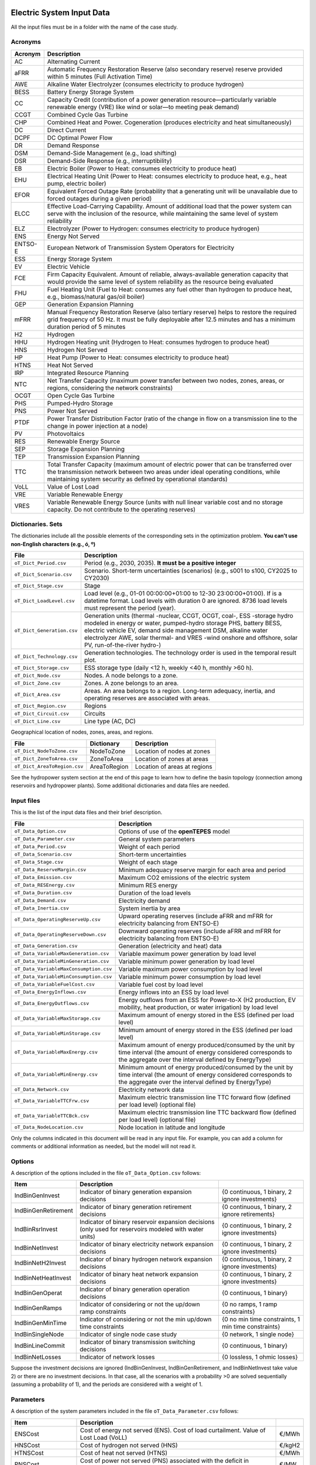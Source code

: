 ﻿.. openTEPES documentation master file, created by Andres Ramos

Electric System Input Data
==========================

All the input files must be in a folder with the name of the case study.

Acronyms
--------

==========  ================================================================================================================================================================================================================================================
Acronym     Description
==========  ================================================================================================================================================================================================================================================
AC          Alternating Current
aFRR        Automatic Frequency Restoration Reserve (also secondary reserve) reserve provided within 5 minutes (Full Activation Time)
AWE         Alkaline Water Electrolyzer (consumes electricity to produce hydrogen)
BESS        Battery Energy Storage System
CC          Capacity Credit (contribution of a power generation resource—particularly variable renewable energy (VRE) like wind or solar—to meeting peak demand)
CCGT        Combined Cycle Gas Turbine
CHP         Combined Heat and Power. Cogeneration (produces electricity and heat simultaneously)
DC          Direct Current
DCPF        DC Optimal Power Flow
DR          Demand Response
DSM         Demand-Side Management (e.g., load shifting)
DSR         Demand-Side Response (e.g., interruptibility)
EB          Electric Boiler (Power to Heat: consumes electricity to produce heat)
EHU         Electrical Heating Unit (Power to Heat: consumes electricity to produce heat, e.g., heat pump, electric boiler)
EFOR        Equivalent Forced Outage Rate (probability that a generating unit will be unavailable due to forced outages during a given period)
ELCC        Effective Load-Carrying Capability. Amount of additional load that the power system can serve with the inclusion of the resource, while maintaining the same level of system reliability
ELZ         Electrolyzer (Power to Hydrogen: consumes electricity to produce hydrogen)
ENS         Energy Not Served
ENTSO-E     European Network of Transmission System Operators for Electricity
ESS         Energy Storage System
EV          Electric Vehicle
FCE         Firm Capacity Equivalent. Amount of reliable, always-available generation capacity that would provide the same level of system reliability as the resource being evaluated
FHU         Fuel Heating Unit (Fuel to Heat: consumes any fuel other than hydrogen to produce heat, e.g., biomass/natural gas/oil boiler)
GEP         Generation Expansion Planning
mFRR        Manual Frequency Restoration Reserve (also tertiary reserve) helps to restore the required grid frequency of 50 Hz. It must be fully deployable after 12.5 minutes and has a minimum duration period of 5 minutes
H2          Hydrogen
HHU         Hydrogen Heating unit (Hydrogen to Heat: consumes hydrogen to produce heat)
HNS         Hydrogen Not Served
HP          Heat Pump (Power to Heat: consumes electricity to produce heat)
HTNS        Heat Not Served
IRP         Integrated Resource Planning
NTC         Net Transfer Capacity (maximum power transfer between two nodes, zones, areas, or regions, considering the network constraints)
OCGT        Open Cycle Gas Turbine
PHS         Pumped-Hydro Storage
PNS         Power Not Served
PTDF        Power Transfer Distribution Factor (ratio of the change in flow on a transmission line to the change in power injection at a node)
PV          Photovoltaics
RES         Renewable Energy Source
SEP         Storage Expansion Planning
TEP         Transmission Expansion Planning
TTC         Total Transfer Capacity (maximum amount of electric power that can be transferred over the transmission network between two areas under ideal operating conditions, while maintaining system security as defined by operational standards)
VoLL        Value of Lost Load
VRE         Variable Renewable Energy
VRES        Variable Renewable Energy Source (units with null linear variable cost and no storage capacity. Do not contribute to the operating reserves)
==========  ================================================================================================================================================================================================================================================

Dictionaries. Sets
------------------
The dictionaries include all the possible elements of the corresponding sets in the optimization problem. **You can't use non-English characters (e.g., ó, º)**

=============================  =========================================================================================================================================================================================================================================================================================================================
File                           Description
=============================  =========================================================================================================================================================================================================================================================================================================================
``oT_Dict_Period.csv``         Period (e.g., 2030, 2035). **It must be a positive integer**
``oT_Dict_Scenario.csv``       Scenario. Short-term uncertainties (scenarios) (e.g., s001 to s100, CY2025 to CY2030)
``oT_Dict_Stage.csv``          Stage
``oT_Dict_LoadLevel.csv``      Load level (e.g., 01-01 00:00:00+01:00 to 12-30 23:00:00+01:00). If is a datetime format. Load levels with duration 0 are ignored. 8736 load levels must represent the period (year).
``oT_Dict_Generation.csv``     Generation units (thermal -nuclear, CCGT, OCGT, coal-, ESS -storage hydro modeled in energy or water, pumped-hydro storage PHS, battery BESS, electric vehicle EV, demand side management DSM, alkaline water electrolyzer AWE, solar thermal- and VRES -wind onshore and offshore, solar PV, run-of-the-river hydro-)
``oT_Dict_Technology.csv``     Generation technologies. The technology order is used in the temporal result plot.
``oT_Dict_Storage.csv``        ESS storage type (daily <12 h, weekly <40 h, monthly >60 h).
``oT_Dict_Node.csv``           Nodes. A node belongs to a zone.
``oT_Dict_Zone.csv``           Zones. A zone belongs to an area.
``oT_Dict_Area.csv``           Areas. An area belongs to a region. Long-term adequacy, inertia, and operating reserves are associated with areas.
``oT_Dict_Region.csv``         Regions
``oT_Dict_Circuit.csv``        Circuits
``oT_Dict_Line.csv``           Line type (AC, DC)
=============================  =========================================================================================================================================================================================================================================================================================================================

Geographical location of nodes, zones, areas, and regions.

============================  ============  ============================
File                          Dictionary    Description
============================  ============  ============================
``oT_Dict_NodeToZone.csv``    NodeToZone    Location of nodes at zones
``oT_Dict_ZoneToArea.csv``    ZoneToArea    Location of zones at areas
``oT_Dict_AreaToRegion.csv``  AreaToRegion  Location of areas at regions
============================  ============  ============================

See the hydropower system section at the end of this page to learn how to define the basin topology (connection among reservoirs and hydropower plants). Some additional dictionaries and data files are needed.

Input files
-----------
This is the list of the input data files and their brief description.

=========================================  ==================================================================================================================================================================================
File                                       Description
=========================================  ==================================================================================================================================================================================
``oT_Data_Option.csv``                     Options of use of the **openTEPES** model
``oT_Data_Parameter.csv``                  General system parameters
``oT_Data_Period.csv``                     Weight of each period
``oT_Data_Scenario.csv``                   Short-term uncertainties
``oT_Data_Stage.csv``                      Weight of each stage
``oT_Data_ReserveMargin.csv``              Minimum adequacy reserve margin for each area and period
``oT_Data_Emission.csv``                   Maximum CO2 emissions of the electric system
``oT_Data_RESEnergy.csv``                  Minimum RES energy
``oT_Data_Duration.csv``                   Duration of the load levels
``oT_Data_Demand.csv``                     Electricity demand
``oT_Data_Inertia.csv``                    System inertia by area
``oT_Data_OperatingReserveUp.csv``         Upward   operating reserves (include aFRR and mFRR for electricity balancing from ENTSO-E)
``oT_Data_OperatingReserveDown.csv``       Downward operating reserves (include aFRR and mFRR for electricity balancing from ENTSO-E)
``oT_Data_Generation.csv``                 Generation (electricity and heat) data
``oT_Data_VariableMaxGeneration.csv``      Variable maximum power generation  by load level
``oT_Data_VariableMinGeneration.csv``      Variable minimum power generation  by load level
``oT_Data_VariableMaxConsumption.csv``     Variable maximum power consumption by load level
``oT_Data_VariableMinConsumption.csv``     Variable minimum power consumption by load level
``oT_Data_VariableFuelCost.csv``           Variable fuel cost by load level
``oT_Data_EnergyInflows.csv``              Energy inflows into an ESS by load level
``oT_Data_EnergyOutflows.csv``             Energy outflows from an ESS for Power-to-X (H2 production, EV mobility, heat production, or water irrigation) by load level
``oT_Data_VariableMaxStorage.csv``         Maximum amount of energy stored in the ESS (defined per load level)
``oT_Data_VariableMinStorage.csv``         Minimum amount of energy stored in the ESS (defined per load level)
``oT_Data_VariableMaxEnergy.csv``          Maximum amount of energy produced/consumed by the unit by time interval (the amount of energy considered corresponds to the aggregate over the interval defined by EnergyType)
``oT_Data_VariableMinEnergy.csv``          Minimum amount of energy produced/consumed by the unit by time interval (the amount of energy considered corresponds to the aggregate over the interval defined by EnergyType)
``oT_Data_Network.csv``                    Electricity network data
``oT_Data_VariableTTCFrw.csv``             Maximum electric transmission line TTC forward  flow (defined per load level) (optional file)
``oT_Data_VariableTTCBck.csv``             Maximum electric transmission line TTC backward flow (defined per load level) (optional file)
``oT_Data_NodeLocation.csv``               Node location in latitude and longitude
=========================================  ==================================================================================================================================================================================

Only the columns indicated in this document will be read in any input file. For example, you can add a column for comments or additional information as needed, but the model will not read it.

Options
----------
A description of the options included in the file ``oT_Data_Option.csv`` follows:

===================  ==================================================================   ====================================================
Item                 Description
===================  ==================================================================   ====================================================
IndBinGenInvest      Indicator of binary generation   expansion decisions                 {0 continuous, 1 binary, 2 ignore investments}
IndBinGenRetirement  Indicator of binary generation  retirement decisions                 {0 continuous, 1 binary, 2 ignore retirements}
IndBinRsrInvest      Indicator of binary reservoir    expansion decisions
                     (only used for reservoirs modeled with water units)                  {0 continuous, 1 binary, 2 ignore investments}
IndBinNetInvest      Indicator of binary electricity network expansion decisions          {0 continuous, 1 binary, 2 ignore investments}
IndBinNetH2Invest    Indicator of binary hydrogen network expansion decisions             {0 continuous, 1 binary, 2 ignore investments}
IndBinNetHeatInvest  Indicator of binary heat     network expansion decisions             {0 continuous, 1 binary, 2 ignore investments}
IndBinGenOperat      Indicator of binary generation   operation decisions                 {0 continuous, 1 binary}
IndBinGenRamps       Indicator of considering or not the up/down ramp constraints         {0 no ramps,   1 ramp constraints}
IndBinGenMinTime     Indicator of considering or not the min up/down time constraints     {0 no min time constraints, 1 min time constraints}
IndBinSingleNode     Indicator of single node case study                                  {0 network,    1 single node}
IndBinLineCommit     Indicator of binary transmission switching decisions                 {0 continuous, 1 binary}
IndBinNetLosses      Indicator of network losses                                          {0 lossless,   1 ohmic losses}
===================  ==================================================================   ====================================================

Suppose the investment decisions are ignored (IndBinGenInvest, IndBinGenRetirement, and IndBinNetInvest take value 2) or there are no investment decisions. In that case, all the scenarios with a probability >0 are solved sequentially (assuming a probability of 1), and the periods are considered with a weight of 1.

Parameters
----------
A description of the system parameters included in the file ``oT_Data_Parameter.csv`` follows:

====================  =============================================================================================================  =========
Item                  Description
====================  =============================================================================================================  =========
ENSCost               Cost of energy not served (ENS). Cost of load curtailment. Value of Lost Load (VoLL)                           €/MWh
HNSCost               Cost of hydrogen not served (HNS)                                                                              €/kgH2
HTNSCost              Cost of heat not served (HTNS)                                                                                 €/MWh
PNSCost               Cost of power not served (PNS) associated with the deficit in operating reserve by load level                  €/MW
CO2Cost               Cost of CO2 emissions                                                                                          €/tCO2
UpReserveActivation   Upward   reserve activation (proportion of upward   operating reserve deployed to produce energy, e.g., 0.3)   p.u.
DwReserveActivation   Downward reserve activation (proportion of downward operating reserve deployed to produce energy, e.g., 0.25)  p.u.
MinRatioDwUp          Minimum ratio downward to upward operating reserves                                                            p.u.
MaxRatioDwUp          Maximum ratio downward to upward operating reserves                                                            p.u.
Sbase                 Base power used in the DCPF                                                                                    MW
ReferenceNode         Reference node used in the DCPF
TimeStep              Duration of the time step for the load levels (hourly, bi-hourly, tri-hourly, etc.)                             h
EconomicBaseYear      Base year for economic parameters affected by the discount rate                                                year
AnnualDiscountRate    Annual discount rate                                                                                           p.u.
====================  =============================================================================================================  =========

A time step greater than one hour is a convenient way to reduce the load levels of the time scope. The moving average of the demand, upward/downward operating reserves, variable generation/consumption/storage, and ESS energy inflows/outflows
over the time step load levels is assigned to active load levels (e.g., the mean value of the three hours is associated with the third hour in a trihourly time step).

Period
------

A description of the data included in the file ``oT_Data_Period.csv`` follows:

==============  ============  =====================
Identifier      Header        Description
==============  ============  =====================
Period          Weight        Weight of each period
==============  ============  =====================

This weight allows the definition of equivalent (representative) years (e.g., year 2030 with a weight of 5 would represent years 2030-2034). Periods are not mathematically connected between them with operation constraints, i.e., no constraints link the operation
at different periods. However, they are linked by the investment decisions, i.e., investments made in a year remain installed for the rest of the years.

Scenario
--------

A description of the data included in the file ``oT_Data_Scenario.csv`` follows:

==============  ==============  ============  ===========================================  ====
Identifiers                     Header        Description
==============================  ============  ===========================================  ====
Period          Scenario        Probability   Probability of each scenario in each period  p.u.
==============  ==============  ============  ===========================================  ====

For example, the scenarios can be used for obtaining the IRP (GEP+SEP+TEP) considering hydro energy/water inflows uncertainty represented using three scenarios (wet, dry, and average), or two VRES scenarios (windy/cloudy and calm/sunny).
The sum of the probabilities of all the period scenarios must be 1.

Stage
-----

A description of the data included in the file ``oT_Data_Stage.csv`` follows:

==============  ============  =====================
Identifier      Header        Description
==============  ============  =====================
Scenario        Weight        Weight of each stage
==============  ============  =====================

This weight defines equivalent (representative) periods (e.g., one representative week weighing 52 or four representative weeks, each weighing 13).
Stages are not mathematically connected, i.e., no constraints link the operation at different consecutive stages. Therefore, the storage type can't exceed the duration of the stage (i.e., if the stage lasts for 168 hours, the storage type can only be hourly or daily).
If there are no investment decisions or the investment decisions are ignored, all the periods, scenarios, and stages are solved independently.

Adequacy reserve margin
-----------------------

The adequacy reserve margin is the ratio between the available capacity and the maximum demand.
According to ENTSO-E, adequacy is defined as the ability of the electric system to supply the aggregate electrical demand and energy requirements of the customers at all times,
taking into account scheduled and reasonably expected unscheduled outages of system elements.
To determine the available capacity, the model uses the availability of the generating units times their maximum power. The availability can be computed as the ratio between the firm and installed capacity. Firm capacity
can be determined as the Firm Capacity Equivalent (FCE) or the Effective Load-Carrying Capability (ELCC).
A description of the data included in the file ``oT_Data_ReserveMargin.csv`` follows:

==============  ==============  =============  ==========================================================  ====
Identifiers                     Header         Description
==============================  =============  ==========================================================  ====
Period          Area            ReserveMargin  Minimum adequacy reserve margin for each period and area    p.u.
==============  ==============  =============  ==========================================================  ====

This parameter is only used for system generation expansion, not for system operation. If no value is introduced for an area, the reserve margin is considered 0.

Maximum CO2 emissions
---------------------

A description of the data included in the file ``oT_Data_Emission.csv`` follows:

==============  ==============  =============  ======================================================================  =====
Identifiers                     Header         Description
==============================  =============  ======================================================================  =====
Period          Area            CO2Emission    Maximum CO2 emissions of the electric system for each period and area   MtCO2
==============  ==============  =============  ======================================================================  =====

If no value is introduced for an area, the CO2 emission limit is considered infinite.

Minimum RES energy
------------------

It is like a Renewable Portfolio Standard (RPS).
A description of the data included in the file ``oT_Data_RESEnergy.csv`` follows:

==============  ==============  =============  ===========================================================  =====
Identifiers                     Header         Description
==============================  =============  ===========================================================  =====
Period          Area            RESEnergy      Minimum RES energy for each period and area                  GWh
==============  ==============  =============  ===========================================================  =====

If no value is introduced for an area, the RES energy limit is considered 0.

Duration
--------

A description of the data included in the file ``oT_Data_Duration.csv`` follows:

==========  ==============  ========== ==========  ===================================================================  ========
Identifiers                            Header      Description
====================================== ==========  ===================================================================  ========
Period      Scenario        LoadLevel  Duration    Duration of the load level. Load levels with duration 0 are ignored  h
                                       Stage       Assignment of the load level to a stage
==========  ==============  ========== ==========  ===================================================================  ========

It is a simple way to use isolated snapshots, representative days, or just the first three months instead of all the hours of a year to simplify the optimization problem. All the load levels must have the same duration.
The duration is not intended to change for several load levels of a stage. Usually, duration is 1 hour or 0 if you do not want to use the load levels after some hours of the year. The parameter time step must be used to collapse consecutive load levels into one for the optimization problem.

The stage duration, as the sum of the duration of all the load levels, must be larger than or equal to the shortest duration of any storage type, any outflow type, or any energy type (all given in the generation data), and a multiple of it.
Consecutive stages are not connected, i.e., no constraints link the operation at different stages. Consequently, the storage type can't exceed the duration of the stage (i.e., if the stage lasts for 168 hours, the storage type can only be hourly or daily).
Consequently, the objective function with several stages must be a bit higher than in the case of a single stage.

The initial storage of the ESSs is also fixed at the beginning and end of each stage. For example, the initial storage level is set for the hour 8736 in case of a single stage or for the hours 4368 and 4369
(end of the first stage and beginning of the second stage) in case of two stages, each with 4368 hours.

Electricity demand
------------------

A description of the data included in the file ``oT_Data_Demand.csv`` follows:

==========  ==============  ==========  ======  ============================================  ==
Identifiers                             Header  Description
======================================  ======  ============================================  ==
Period      Scenario        LoadLevel   Node    Power demand of the node for each load level  MW
==========  ==============  ==========  ======  ============================================  ==

The electricity demand can be negative for the (transmission) nodes with (renewable) generation at lower voltage levels. This negative demand is equivalent to generating that power amount in this node.
Internally, if positive demand (or above if negative demand) 1e-5 times the maximum system demand of each area, all the values below will be converted into 0 by the model.

System inertia
--------------

A description of the data included in the files ``oT_Data_Inertia.csv`` follows:

==========  ==============  ==========  ======  ================================================  ==
Identifiers                             Header  Description
======================================  ======  ================================================  ==
Period      Scenario        LoadLevel   Area    System inertia of the area for each load level    s
==========  ==============  ==========  ======  ================================================  ==

Given that the system inertia depends on the area, assigning an area as a country can be sensible. The system inertia can impose a minimum synchronous power and, consequently, force the commitment of at least some rotating units.
Each generating unit can contribute to the system inertia. The system inertia is the sum of the inertia of all the committed units in the area.

Internally, all the values below 1e-5 times the maximum system electricity demand of each area will be converted to 0 by the model.

Upward and downward operating reserves
--------------------------------------

A description of the data included in the files ``oT_Data_OperatingReserveUp.csv`` and ``oT_Data_OperatingReserveDown.csv`` follows:

==========  ==============  ==========  ======  ===================================================================  ==
Identifiers                                     Header  Description
======================================  ======  ===================================================================  ==
Period      Scenario        LoadLevel   Area    Upward/downward operating reserves of the area for each load level   MW
==========  ==============  ==========  ======  ===================================================================  ==

Given that the operating reserves depend on the area, assigning an area to a country can be sensible.
These operating reserves must include Automatic Frequency Restoration Reserves (aFRR) and Manual Frequency Restoration Reserves (mFRR) for electricity balancing from ENTSO-E.

Internally, all the values below 1e-5 times the maximum system demand of each area will be converted into 0 by the model.

Generation
----------
A description of the data included for each (electricity and heat) generating unit in the file ``oT_Data_Generation.csv`` follows:

==========================  ============================================================================================================================================================================================  ===================================
Header                      Description
==========================  ============================================================================================================================================================================================  ===================================
Node                        Name of the node where the generator is located. If left empty, the generator is ignored
Technology                  Technology of the generator (nuclear, coal, CCGT, OCGT, ESS, solar, wind, biomass, etc.)
MutuallyExclusive           List of mutually exclusive sets to which the generator belongs. Only one generator per set can be committed simultaneously. It is computationally demanding.
BinaryCommitment            Binary unit commitment decision                                                                                                                                                               Yes/No
NoOperatingReserve          No contribution to operating reserve. Yes, if the unit doesn't contribute to the operating reserve                                                                                            Yes/No
OutflowsIncompatibility     Outflows are incompatible with the charging process (e.g., electric vehicle). This is not the case of an electrolyzer                                                                         Yes/No
StorageType                 Represents the time period (hour, day, week, month, year) over which the requirement that aggregate electricity production must equal aggregate consumption is enforced                       Hourly/Daily/Weekly/Monthly/Yearly
OutflowsType                Represents the time period (hour, day, week, month, year) over which the specified amount of energy must be consumed/withdrawn from the storage unit                                          Hourly/Daily/Weekly/Monthly/Yearly
EnergyType                  Represents the time period (hour, day, week, month, year) over which the specified max/min amount of energy is to be produced by the unit                                                     Hourly/Daily/Weekly/Monthly/Yearly
MustRun                     Must-run unit                                                                                                                                                                                 Yes/No
InitialPeriod               Initial period (year) when the unit is installed or can be installed, if it is a candidate                                                                                                    Year
FinalPeriod                 Final   period (year) when the unit is installed or can be installed, if it is a candidate                                                                                                    Year
MaximumPower                Maximum power output of electricity (generation/discharge for ESS units)                                                                                                                      MW
MinimumPower                Minimum power output of electricity (i.e., minimum stable load in the case of a thermal power plant)                                                                                          MW
MaximumPowerHeat            Maximum heat output (heat produced by a CHP, at its maximum electric power, or by a fuel heater, which do not produce electric power)                                                         MW
MinimumPowerHeat            Minimum heat output (heat produced by a CHP, at its minimum electric power, or by a fuel heater, which do not produce electric power)                                                         MW
MaximumReactivePower        Maximum reactive power output (discharge for ESS units) (not used in this version)                                                                                                            MW
MinimumReactivePower        Minimum reactive power output (not used in this version)                                                                                                                                      MW
MaximumCharge               Maximum consumption/charge level when the ESS unit is storing energy                                                                                                                          MW
MinimumCharge               Minimum consumption/charge level when the ESS unit is storing energy                                                                                                                          MW
InitialStorage              Initial amount of energy stored at the first instant of the time scope                                                                                                                        GWh
MaximumStorage              Maximum amount of energy that can be stored by the ESS unit                                                                                                                                   GWh
MinimumStorage              Minimum amount of energy that can be stored by the ESS unit                                                                                                                                   GWh
Efficiency                  Round-trip efficiency of the pump/turbine cycle of a pumped-hydro storage power plant or charge/discharge of a battery                                                                        p.u.
ProductionFunctionHydro     Production function from water inflows (denominator) to electricity (numerator) (only used for hydropower plants modeled with water units and basin topology)                                 kWh/m\ :sup:`3`
ProductionFunctionH2        Production function from electricity (numerator) to hydrogen (denominator) (only used for electrolyzers)                                                                                      kWh/kgH2
ProductionFunctionHeat      Production function from electricity (numerator) to heat (denominator) (only used for heat pumps or electric boilers)                                                                         kWh/kWh
ProductionFunctionH2ToHeat  Production function from hydrogen (numerator) to heat (denominator) (only used for hydrogen heater, which produces heat by burning hydrogen)                                                  kgH2/kWh
Availability                Unit availability for area adequacy reserve margin (also called de-rating factor or capacity credit (CC) or Firm Capacity Equivalent (FCE) or the Effective Load-Carrying Capability (ELCC))  p.u.
Inertia                     Unit inertia constant                                                                                                                                                                         s
EFOR                        Equivalent Forced Outage Rate                                                                                                                                                                 p.u.
RampUp                      Maximum rate of increasing its output for generating units, or maximum rate of increasing its discharge rate or decreasing its charge rate for ESS units                                      MW/h
RampDown                    Maximum rate of decreasing its output for generating units, or maximum rate of increasing its charge rate or decreasing its discharge rate for ESS units                                      MW/h
UpTime                      Minimum uptime                                                                                                                                                                                h
DownTime                    Minimum downtime                                                                                                                                                                              h
StableTime                  Minimum stable time (intended for nuclear units to be at their minimum load, if lower than the rated capacity, during this time).
                            Power variations (ramp up/ramp down) below 5% are not considered for activating the minimum stable time                                                                                       h
ShiftTime                   Maximum shift time                                                                                                                                                                            h
FuelCost                    Fuel cost                                                                                                                                                                                     €/Gcal
LinearTerm                  Linear   term (slope)     of the heat rate straight line                                                                                                                                      Gcal/MWh
ConstantTerm                Constant term (intercept) of the heat rate straight line                                                                                                                                      Gcal/h
OMVariableCost              Variable O&M cost                                                                                                                                                                             €/MWh
OperReserveCost             Operating reserve cost                                                                                                                                                                        €/MW
StartUpCost                 Startup  cost                                                                                                                                                                                 M€
ShutDownCost                Shutdown cost                                                                                                                                                                                 M€
CO2EmissionRate             CO2 emission rate. It can be negative for units absorbing CO2 emissions as biomass                                                                                                            tCO2/MWh
FixedInvestmentCost         Overnight investment (capital -CAPEX- and fixed O&M -FOM-) cost                                                                                                                               M€
FixedRetirementCost         Overnight retirement (capital -CAPEX- and fixed O&M -FOM-) cost                                                                                                                               M€
FixedChargeRate             Fixed-charge rate to annualize the overnight investment cost. Proportion of annual payment to return the overnight investment cost                                                            p.u.
StorageInvestment           Storage capacity and energy inflows linked to the investment decision                                                                                                                         Yes/No
BinaryInvestment            Binary unit investment decision                                                                                                                                                               Yes/No
InvestmentLo                Lower bound of investment decision                                                                                                                                                            p.u.
InvestmentUp                Upper bound of investment decision                                                                                                                                                            p.u.
BinaryRetirement            Binary unit retirement decision                                                                                                                                                               Yes/No
RetirementLo                Lower bound of retirement decision                                                                                                                                                            p.u.
RetirementUp                Upper bound of retirement decision                                                                                                                                                            p.u.
==========================  ============================================================================================================================================================================================  ===================================

The main characteristics that define each type of generator are the following:

======================================  ===================================================================================================================================  ==========
Generator type                          Description                                                                                                                          Set name
======================================  ===================================================================================================================================  ==========
Generator                               It has MaximumPower or MaximumCharge or MaximumPowerHeat >0                                                                          *g*
Thermal                                 Fuel-based variable cost (fuel cost x linear term + CO2 emission cost) >0                                                            *t*
VRE                                     Fuel-based variable cost (fuel cost x linear term + CO2 emission cost) =0  and MaximumStorage =0.  It may have OMVariableCost >0     *re*
Non-renewable                           All the generators except the RESS                                                                                                   *nr*
ESS                                     It has MaximumCharge or MaximumStorage >0  or ProductionFunctionH2 or ProductionFunctionHeat >0  and ProductionFunctionHydro =0      *es*
Hydro power plant (energy)              ESS with ProductionFunctionHydro =0                                                                                                  *es*
Pumped-hydro storage (energy)           ESS with MaximumCharge >0                                                                                                            *es*
Battery (BESS), load shifting (DSM)     ESS with MaximumCharge >0  (usually, StorageType daily)                                                                              *es*
Electric vehicle (EV)                   ESS with electric energy outflows                                                                                                    *es*
Electrolyzer (ELZ)                      ESS with electric energy outflows and ProductionFunctionH2 >0  and ProductionFunctionHeat =0  and ProductionFunctionHydro =0         *el*
Heat pump or electric boiler            ESS with ProductionFunctionHeat >0  and ProductionFunctionH2 =0  and ProductionFunctionHydro =0                                      *hp*
CHP or fuel heating unit                It has RatedMaxPowerElec >0  and RatedMaxPowerHeat >0  and ProductionFunctionHeat =0                                                 *ch*
Fuel heating unit, fuel boiler          It has RatedMaxPowerElec =0  and RatedMaxPowerHeat >0  and ProductionFunctionHeat =0                                                 *bo*
Hydrogen heating unit                   Fuel heating unit with ProductionFunctionH2ToHeat >0                                                                                 *hh*
Hydro power plant (water)               It has ProductionFunctionHydro >0                                                                                                    *h*
======================================  ===================================================================================================================================  ==========

The model always considers a month of 672 hours, i.e., 4 weeks, not calendar months. The model assumes a year of 8736 hours, i.e., 52 weeks, not calendar years.

Daily *storage type* means the ESS inventory is assessed at every step. Daily storage type is assessed at the end of every hour, weekly storage type is evaluated at the end of every day, monthly storage type is assessed at the end of every week, and yearly storage type is evaluated at the end of every month.
*Outflows type* represents when the energy extracted from the storage must be satisfied (for daily outflows type at the end of every day, i.e., the sum of the energy consumed must be equal to the sum of outflows daily).
*Energy type* represents when the minimum or maximum energy to be produced by a unit must be satisfied (for daily energy type at the end of every day, i.e., the sum of the energy generated by the unit must be lower/greater than the sum of max/min energy for every day).
The *storage cycle* is the minimum between the inventory assessment period (defined by the storage type), the outflows period (defined by the outflows type), and the energy period (determined by the energy type) (only if outflows or energy power values have been introduced).
It can be one time step, day, week, or month, but it can't exceed the stage duration. For example, if the stage lasts 168 hours, the storage cycle can only be hourly or daily.

The initial storage of the ESSs is also fixed at the beginning and end of each stage, only if the initial inventory lies between the storage limits. For example, the initial storage level is set for the hour 8736 in case of a single stage or for the hours 4368 and 4369
(end of the first stage and beginning of the second stage) in case of two stages, each with 4368 hours.

A generator with operation cost (sum of the fuel and emission cost, excluding O&M cost) >0 is considered a non-renewable unit. If the unit has no operation cost and its maximum storage =0,
It is considered a renewable unit. If its maximum storage is >0, with or without operation cost, it is regarded as an ESS.

A very small variable O&M cost (not below 0.01 €/MWh, otherwise it will be converted to 0 by the model) for the ESS can be used to avoid pumping with avoided curtailment (at no cost) and afterwards discharged as spillage.

The startup cost of a generating unit refers to the expenses incurred when bringing a power generation unit online, from an idle state to a point where it can produce electricity.

Must-run non-renewable units are always committed, i.e., their commitment decision equals 1. All must-run units are forced to produce at least their minimum output.

EFOR is used to reduce the maximum and minimum power of the unit. For hydropower plants, it can be used to reduce their maximum power by the water head effect. It does not reduce the maximum charge.

Those generators or ESS with fixed cost >0  are considered candidates and can be installed.

Maximum, minimum, and initial storage values are considered proportional to the invested capacity for the candidate ESS units if StorageInvestment is activated.

A generator can belong to several mutually exclusive sets; their names must be separated by "\|" when inputted. So if Generator1 belongs to Set1 and Set2, the data entry should be "Set1\|Set2". If any of the generators in a group are installation candidates, it is assumed that exclusivity is yearly, so only one can be committed during the whole period. When all mutually exclusive generators in a set are installed and functioning, it is assumed that the exclusivity is hourly, and which generator is committed can change every LoadLevel.

A generator can be restricted to only be able to provide reserves while generating or while consuming. The NoOperatingReserve entry accepts two inputs separated by a "|". The first value corresponds to operating reserves while generating, and the second is operating reserves while consuming power. If only one value is entered, both values are considered the same. If no value is entered, both values are considered "No".

If the lower and upper bounds of investment/retirement decisions are very close (with a difference <1e-3) to 0 or 1, they are converted into 0 and 1.

Variable maximum and minimum generation
---------------------------------------

A description of the data included in the files ``oT_Data_VariableMaxGeneration.csv`` and ``oT_Data_VariableMinGeneration.csv`` follows:

==========  ==============  ==========  =========  ============================================================  ==
Identifiers                             Header     Description
======================================  =========  ============================================================  ==
Period      Scenario        LoadLevel   Generator  Maximum (minimum) power generation of the unit by load level  MW
==========  ==============  ==========  =========  ============================================================  ==

Not all the generators must be defined as columns of these files, only those with values different from 0.

This information can be used to consider scheduled outages or weather-dependent operating capacity.

To force a generator to produce 0, a small value (e.g., 0.1 MW) strictly >0, but not 0 (in which case the value will be ignored), must be introduced. This is needed to limit the solar production at night, for example.
It can also be used for upper-bounding and/or lower-bounding the output of any generator (e.g., run-of-the-river hydro, wind).
If the user introduces a minimum generation value greater than the maximum, the model will adjust the minimum generation value to match the maximum.

Internally, all the values below 1e-5 times the maximum system demand of each area will be converted into 0 by the model.

Variable maximum and minimum consumption
----------------------------------------

A description of the data included in the files ``oT_Data_VariableMaxConsumption.csv`` and ``oT_Data_VariableMinConsumption.csv`` follows:

==========  ==============  ==========  =========  =============================================================  ==
Identifiers                             Header     Description
======================================  =========  =============================================================  ==
Period      Scenario        LoadLevel   Generator  Maximum (minimum) power consumption of the unit by load level  MW
==========  ==============  ==========  =========  =============================================================  ==

Not all the generators must be defined as columns of these files, only those with values different from 0.

To force an ESS to consume 0 a value (e.g., 0.1 MW) strictly >0, but not 0 (in which case the value will be ignored), must be introduced.
It can also be used for upper-bounding and/or lower-bounding the consumption of any ESS (e.g., pumped-hydro storage, battery).
If the user introduces a maximum consumption value lower than the minimum consumption value, the model will adjust the minimum consumption value to match the maximum.

Internally, all the values below 1e-5 times the maximum system demand of each area will be converted into 0 by the model.

Variable fuel cost
------------------

A description of the data included in the file ``oT_Data_VariableFuelCost.csv`` follows:

==========  ==============  ==========  =========  =============================  ======
Identifiers                             Header     Description
======================================  =========  =============================  ======
Period      Scenario        LoadLevel   Generator  Variable fuel cost             €/Gcal
==========  ==============  ==========  =========  =============================  ======

Not all the generators must be defined as columns of these files, only those with values different from 0.

Internally, all the values below 1e-4 will be converted into 0 by the model.

Fuel cost affects the linear and constant terms of the heat rate, expressed in Gcal/MWh and Gcal/h, respectively.

Variable emission cost
----------------------

A description of the data included in the file ``oT_Data_VariableEmissionCost.csv`` follows:

==========  ==============  ==========  =========  =============================  ======
Identifiers                             Header     Description
======================================  =========  =============================  ======
Period      Scenario        LoadLevel   Generator  Variable emission cost         €/tCO2
==========  ==============  ==========  =========  =============================  ======

Not all the generators must be defined as columns of these files, only those with values different from 0.

Internally, all the values below 1e-4 will be converted into 0 by the model.

Energy inflows
--------------

A description of the data included in the file ``oT_Data_EnergyInflows.csv`` follows:

==========  ==============  ==========  =========  =============================  =====
Identifiers                             Header     Description
======================================  =========  =============================  =====
Period      Scenario        LoadLevel   Generator  Energy inflows by load level   MWh/h
==========  ==============  ==========  =========  =============================  =====

Not all the generators must be defined as columns of these files, only those with values different from 0.

If you have daily energy inflow data, just input the daily amount during the first hour of every day to see if the ESS has daily or weekly storage capacity.

Internally, all the values below 1e-5 times the maximum system demand of each area will be converted into 0 by the model.

Energy inflows are considered proportional to the invested capacity for the candidate ESS units if StorageInvestment is activated.

Energy outflows
---------------

A description of the data included in the file ``oT_Data_EnergyOutflows.csv`` follows:

==========  ==============  ==========  =========  =============================  =====
Identifiers                             Header     Description
======================================  =========  =============================  =====
Period      Scenario        LoadLevel   Generator  Energy outflows by load level  MWh/h
==========  ==============  ==========  =========  =============================  =====

Not all the generators must be defined as columns of these files, only those with values different from 0.

These energy outflows can represent the electric energy extracted from an ESS to produce H2 from electrolyzers, move EVs, produce heat, or as hydro outflows for irrigation.
Using these outflows is incompatible with the charge of the ESS within the same time step (as the discharge of a battery is incompatible with the charge in the same hour).

If you have hourly/daily/weekly/monthly/yearly outflow data, you can just input the hourly/daily/weekly/monthly/yearly amount at the first hour of every day/week/month/year.

Internally, all the values below 1e-5 times the maximum system demand of each area will be converted into 0 by the model.

Variable maximum and minimum storage
------------------------------------

A description of the data included in the files ``oT_Data_VariableMaxStorage.csv`` and ``oT_Data_VariableMinStorage.csv`` follows:

==========  ==============  ==========  =========  ====================================================  ===
Identifiers                             Header     Description
======================================  =========  ====================================================  ===
Period      Scenario        LoadLevel   Generator  Maximum (minimum) storage of the ESS by load level    GWh
==========  ==============  ==========  =========  ====================================================  ===

Not all the generators must be defined as columns of these files, only those with values different from 0.

It can also be used for upper-bounding and/or lower-bounding the storage of any generator (e.g., storage hydro).
If the user introduces a maximum storage value lower than the minimum, the model will adjust the minimum storage value to match the maximum.

For example, these data can define the operating guide (rule) curves for the ESS.

Variable maximum and minimum energy
-----------------------------------

A description of the data included in the files ``oT_Data_VariableMaxEnergy.csv`` and ``oT_Data_VariableMinEnergy.csv`` follows:

==========  ==============  ==========  =========  ====================================================  ===
Identifiers                             Header     Description
======================================  =========  ====================================================  ===
Period      Scenario        LoadLevel   Generator  Maximum (minimum) power of the unit by load level     MW
==========  ==============  ==========  =========  ====================================================  ===

Not all the generators must be defined as columns of these files, only those with values different from 0.

It can also be used for upper-bounding and/or lower-bounding the energy of any generator (e.g., storage hydro).
If the user introduces a maximum power value lower than the minimum, the model will adjust the minimum power value to match the maximum.

For example, these data can be used to define the minimum and/or maximum energy to be produced hourly, daily, weekly, monthly, or yearly (depending on the energy type).

Electricity transmission network
--------------------------------

**At least one electric transmission line connecting two nodes must be defined.**

A description of the circuit (initial node, final node, circuit) data included in the file ``oT_Data_Network.csv`` follows:

===================  ===============================================================================================================  ======
Header               Description
===================  ===============================================================================================================  ======
LineType             Line type {AC, DC, Transformer, Converter}
Switching            The transmission line can switch on/off                                                                          Yes/No
InitialPeriod        Initial period (year) when the unit is installed or can be installed, if candidate                               Year
FinalPeriod          Final   period (year) when the unit is installed or can be installed, if candidate                               Year
Voltage              Line voltage (e.g., 400, 220 kV, 220/400 kV if transformer). Used only for plotting purposes                     kV
Length               Line length (only used for reporting purposes). If not defined, computed as 1.1 times the geographical distance  km
LossFactor           Transmission losses equal to the line power flow times this factor                                               p.u.
Resistance           Resistance (not used in this version)                                                                            p.u.
Reactance            Reactance. Lines must have a reactance different from 0 to be considered                                         p.u.
Susceptance          Susceptance (not used in this version)                                                                           p.u.
AngMax               Maximum angle difference (not used in this version)                                                              º
AngMin               Minimum angle difference (not used in this version)                                                              º
Tap                  Tap changer (not used in this version)                                                                           p.u.
Converter            Converter station (not used in this version)                                                                     Yes/No
TTC                  Total transfer capacity (maximum permissible thermal load) in forward  direction. Static line rating             MW
TTCBck               Total transfer capacity (maximum permissible thermal load) in backward direction. Static line rating             MW
SecurityFactor       Security factor to consider approximately N-1 contingencies. NTC = TTC x SecurityFactor                          p.u.
FixedInvestmentCost  Overnight investment (capital -CAPEX- and fixed O&M -FOM-) cost                                                  M€
FixedChargeRate      Fixed-charge rate to annualize the overnight investment cost                                                     p.u.
BinaryInvestment     Binary line/circuit investment decision                                                                          Yes/No
InvestmentLo         Lower bound of investment decision                                                                               p.u.
InvestmentUp         Upper bound of investment decision                                                                               p.u.
SwOnTime             Minimum switch-on time                                                                                           h
SwOffTime            Minimum switch-off time                                                                                          h
===================  ===============================================================================================================  ======

The initial and final nodes are where the transmission line starts and ends, respectively. They must be different.

Depending on the voltage, lines are plotted with different colors (orange < 200 kV, 200 < green < 350 kV, 350 < red < 500 kV, 500 < orange < 700 kV, blue > 700 kV).

If there is no data for TTCBck, i.e., TTCBck is left empty or is equal to 0, the TTC substitutes it in the code. Internally, all the TTC and TTCBck values below 1e-5 times the maximum system demand of each area will be converted into 0 by the model.

Reactance can take a negative value due to the approximation of three-winding transformers. No Kirchhoff's second law disjunctive constraint is formulated for a circuit with negative reactance.

Those lines with fixed cost >0 are considered candidates and can be installed.

If the lower and upper bounds of investment decisions are very close (with a difference <1e-3) to 0 or 1, they are converted into 0 and 1.

Variable electric transmission line TTC forward and backward (optional files)
------------------------------------------------------------------------------

A description of the data included in the files ``oT_Data_VariableTTCFrw.csv`` and ``oT_Data_VariableTTCBck.csv`` follows:

==========  ==============  ==========  ============ ========== =======  ===============================================================================  ==
Identifiers                             Header                           Description
======================================  ===============================  ===============================================================================  ==
Period      Scenario        LoadLevel   Initial node Final node Circuit  Maximum TTC forward (backward) of an electric transmission line by load level    MW
==========  ==============  ==========  ============ ========== =======  ===============================================================================  ==

Not all the electric transmission lines must be defined as columns of these files, only those with values different from 0.

This information can be used to consider the transmission line's weather-dependent maximum capacity.

To force the flow of a transmission line to be 0, a small value (e.g., 0.1 MW) strictly >0, but not 0 (in which case the value will be ignored), must be introduced.
Suppose the user introduces a minimum transmission line capacity value that is greater than the maximum transmission line capacity value. In that case, the model will adjust the minimum transmission line capacity value to match the maximum.

If you want to force the flow of a transmission line to be equal to a value, introduce the same value (with opposite sign) in both files (e.g., 125 MW in ``oT_Data_VariableTTCFrw.csv`` and -125 MW in ``oT_Data_VariableTTCBck.csv``) or vice versa.

Internally, all the values below 1e-5 times the maximum system demand of each area will be converted into 0 by the model.

If the variables TTCFrw and TTBck are both very small (e.g., 0.000001) for any time step, they are set to 0, and the line flow is forced to be 0, i.e., the line is disconnected.

Node location
-------------

At least two different nodes must be defined.

A description of the data included in the file ``oT_Data_NodeLocation.csv`` follows:

==============  ============  ================  ==
Identifier      Header        Description
==============  ============  ================  ==
Node            Latitude      Node latitude     º
Node            Longitude     Node longitude    º
==============  ============  ================  ==

Hydropower System Input Data
============================

These input files are introduced explicitly to allow a representation of the hydropower system based on volume and water inflow data, considering the water stream topology (hydro cascade basins). If they are unavailable, the model runs with an energy-based representation of the hydropower system.

Dictionaries. Sets
------------------
The dictionaries include all the possible elements of the corresponding sets in the optimization problem. **You can't use non-English characters (e.g., ó, º)**

=============================  ===============
File                           Description
=============================  ===============
``oT_Dict_Reservoir.csv``      Reservoirs
=============================  ===============

The information contained in these input files determines the topology of the hydro basins and how water flows along the different
hydropower and pumped-hydro power plants and reservoirs. These relations follow the water downstream direction.

=======================================  ======================  =============================================================================================
File                                     Dictionary              Description
=======================================  ======================  =============================================================================================
``oT_Dict_ReservoirToHydro.csv``         ReservoirToHydro        Reservoir upstream of hydropower plant (i.e., hydro takes the water from the reservoir)
``oT_Dict_HydroToReservoir.csv``         HydroToReservoir        Hydropower plant upstream of reservoir (i.e., hydro releases the water to the reservoir)
``oT_Dict_ReservoirToPumpedHydro.csv``   ReservoirToPumpedHydro  Reservoir upstream of pumped-hydro power plant (i.e., pumped-hydro pumps from the reservoir)
``oT_Dict_PumpedHydroToReservoir.csv``   PumpedHydroToReservoir  Pumped-hydro power plant upstream of reservoir (i.e., pumped-hydro pumps to the reservoir)
``oT_Dict_ReservoirToReservoir.csv``     ReservoirToReservoir    Reservoir upstream of reservoir (i.e., reservoir one spills the water to reservoir two)
=======================================  ======================  =============================================================================================

Natural water inflows
---------------------

A description of the data included in the file ``oT_Data_HydroInflows.csv`` follows:

==========  ==============  ==========  =========  ====================================  ==============
Identifiers                             Header     Description
======================================  =========  ====================================  ==============
Period      Scenario        LoadLevel   Reservoir  Natural water inflows by load level   m\ :sup:`3`/s
==========  ==============  ==========  =========  ====================================  ==============

All the reservoirs must be defined as columns in these files.

If you have daily natural water inflow data, just input the daily amount during the first hour of every day to see if the reservoir has daily or weekly storage capacity.

Internally, all the values below 1e-5 times the maximum system demand of each area will be converted into 0 by the model.

Natural water outflows
----------------------

A description of the data included in the file ``oT_Data_HydroOutflows.csv`` follows:

==========  ==============  ==========  =========  ===================================================  =============
Identifiers                             Header     Description
======================================  =========  ===================================================  =============
Period      Scenario        LoadLevel   Reservoir  Water outflows by load level (e.g., for irrigation   m\ :sup:`3`/s
==========  ==============  ==========  =========  ===================================================  =============

All the reservoirs must be defined as columns in these files.

These water outflows can be used to represent the water outflows for irrigation.

If you have hourly/daily/weekly/monthly/yearly water outflow data, you can just input the daily/weekly/monthly/yearly amount at the first hour of every day/week/month/year.

Internally, all the values below 1e-5 times the maximum system demand of each area will be converted into 0 by the model.

Reservoir
---------

A description of the data included in the file ``oT_Data_Reservoir.csv`` follows:

====================  ======================================================================================================================  ===================================
Header                Description
====================  ======================================================================================================================  ===================================
StorageType           Reservoir storage type based on reservoir storage capacity (hourly, daily, weekly, monthly, yearly)                     Hourly/Daily/Weekly/Monthly/Yearly
OutflowsType          Water outflows type based on the water extracted from the reservoir (daily, weekly, monthly, yearly)                    Daily/Weekly/Monthly/Yearly
InitialStorage        Initial volume stored at the first instant of the time scope                                                            hm\ :sup:`3`
MaximumStorage        Maximum volume that the hydro reservoir can store hm\ :sup:`3`
MinimumStorage        Minimum volume that the hydro reservoir can store hm\ :sup:`3`
BinaryInvestment      Binary reservoir investment decision                                                                                    Yes/No
FixedInvestmentCost   Overnight investment (capital -CAPEX- and fixed O&M -FOM-) cost                                                         M€
FixedChargeRate       Fixed-charge rate to annualize the overnight investment cost                                                            p.u.
InitialPeriod         Initial period (year) when the unit is installed or can be installed, if candidate                                      Year
FinalPeriod           Final   period (year) when the unit is installed or can be installed, if the candidate                                      Year
====================  ======================================================================================================================  ===================================

The model always considers a month of 672 hours, i.e., 4 weeks, not calendar months. The model assumes a year of 8736 hours, i.e., 52 weeks, not calendar years.

Daily *storage type* means the ESS inventory is assessed every time step. For the daily storage type, it is evaluated at the end of every hour; for the weekly storage type, it is assessed at the end of every day; for the monthly storage type, it is evaluated at the end of every week; and yearly storage type is assessed at the end of every month.
*Outflows type* represents the interval when the energy extracted from the storage must be satisfied (for daily outflows type at the end of every day, i.e., the energy consumed must equal the sum of outflows for every day).
The *storage cycle* is the minimum between the inventory assessment period (defined by the storage type), the outflows period (determined by the outflows type), and the energy period (defined by the energy type) (only if outflows or energy power values have been introduced).
It can be one time step, day, week, and month, but it can't exceed the stage duration. For example, if the stage lasts 168 hours the storage cycle can only be hourly or daily.

The initial reservoir volume is also fixed at the beginning and end of each stage, only if the initial volume lies between the reservoir storage limits. For example, the initial volume is set for the hour 8736 in case of a single stage or for the hours 4368 and 4369
(end of the first stage and beginning of the second stage) in case of two stages, each with 4368 hours.

Variable maximum and minimum reservoir volume
---------------------------------------------

A description of the data included in the files ``oT_Data_VariableMaxVolume.csv`` and ``oT_Data_VariableMinVolume.csv`` follows:

==========  ==============  ==========  =========  =================================================  ==============
Identifiers                             Header     Description
======================================  =========  =================================================  ==============
Period      Scenario        LoadLevel   Reservoir  Maximum (minimum) reservoir volume by load level   hm\ :sup:`3`
==========  ==============  ==========  =========  =================================================  ==============

Not all the reservoirs must be defined as columns of these files, only those with values different from 0.

It can be used also for upper-bounding and/or lower-bounding the volume of any reservoir.
If the user introduces a maximum volume value that is lower than the minimum volume value, the model will adjust the minimum volume value to match the maximum.

For example, these data can be used to define the operating guide (rule) curves for the hydro reservoirs.

Hydrogen System Input Data
==========================

These input files are specifically introduced to allow a representation of the hydrogen energy vector to supply the hydrogen demand produced with electricity or by any other means through the hydrogen network.
If the hydrogen is only produced from electricity and there is no hydrogen transfer among nodes, the hydrogen demand can be represented by the energy outflows associated with the unit (i.e., electrolyzer).

=========================================  ==================================
File                                       Description
=========================================  ==================================
``oT_Data_DemandHydrogen.csv``             Hydrogen demand
``oT_Data_NetworkHydrogen.csv``            Hydrogen pipeline network data
=========================================  ==================================

Hydrogen demand
---------------

A description of the data included in the file ``oT_Data_DemandHydrogen.csv`` follows:

==========  ==============  ==========  ======  ===============================================  =====
Identifiers                             Header  Description
======================================  ======  ===============================================  =====
Period      Scenario        LoadLevel   Node    Hydrogen demand of the node for each load level  tH2/h
==========  ==============  ==========  ======  ===============================================  =====

Internally, all the values below if positive demand (or above if negative demand) 1e-5 times the maximum system demand of each area will be converted into 0 by the model.

Hydrogen transmission pipeline network
--------------------------------------

A description of the circuit (initial node, final node, circuit) data included in the file ``oT_Data_NetworkHydrogen.csv`` follows:

===================  ===================================================================================================================  ======
Header               Description
===================  ===================================================================================================================  ======
InitialPeriod        Initial period (year) when the unit is installed or can be installed, if candidate                                   Year
FinalPeriod          Final   period (year) when the unit is installed or can be installed, if candidate                                   Year
Length               Pipeline length (only used for reporting purposes). If not defined, computed as 1.1 times the geographical distance  km
TTC                  Total transfer capacity (maximum permissible hydrogen flow) in forward  direction. Static pipeline rating            tH2
TTCBck               Total transfer capacity (maximum permissible hydrogen flow) in backward direction. Static pipeline rating            tH2
SecurityFactor       Security factor to consider approximately N-1 contingencies. NTC = TTC x SecurityFactor                              p.u.
FixedInvestmentCost  Overnight investment (capital -CAPEX- and fixed O&M -FOM-) cost                                                      M€
FixedChargeRate      Fixed-charge rate to annualize the overnight investment cost                                                         p.u.
BinaryInvestment     Binary pipeline investment decision                                                                                  Yes/No
InvestmentLo         Lower bound of investment decision                                                                                   p.u.
InvestmentUp         Upper bound of investment decision                                                                                   p.u.
===================  ===================================================================================================================  ======

The initial and final nodes are where the transmission line starts and ends. They must be different.

If there is no data for TTCBck, i.e., TTCBck is left empty or is equal to 0, the TTC substitutes it in the code. Internally, all the TTC and TTCBck values below 1e-5 times the maximum system demand of each area will be converted into 0 by the model.

Those pipelines with fixed costs>0  are considered candidates and can be installed.

If the lower and upper bounds of investment decisions are very close (with a difference <1e-3) to 0 or 1, they are converted into 0 and 1.

Heat System Input Data
======================

These input files are specifically introduced to allow a representation of the heat energy vector to supply heat demand produced with electricity or with any fuel through the heat network.
Suppose the heat is only produced from electricity without heat transfer among nodes. In that case, the heat demand can be represented by the energy outflows associated with the unit (i.e., heat pump or electric boiler).

===================================  ==============================
File                                 Description
===================================  ==============================
``oT_Data_ReserveMarginHeat.csv``    Heat reserve margin
``oT_Data_DemandHeat.csv``           Heat demand
``oT_Data_NetworkHeat.csv``          Heat pipeline network data
===================================  ==============================

Heat adequacy reserve margin
----------------------------

The adequacy reserve margin for heating is the ratio between the available capacity and the maximum demand. It is modeled as the adequacy reserve margin for electricity, considering the units' heat demand and heat capacity.
A description of the data included in the file ``oT_Data_ReserveMarginHeat.csv`` follows:

==============  ==============  =============  ===============================================================  ====
Identifiers                     Header         Description
==============  ==============  =============  ===============================================================  ====
Period          Area            ReserveMargin  Minimum heat adequacy reserve margin for each period and area    p.u.
==============  ==============  =============  ===============================================================  ====

This parameter is only used for system heating generation expansion, not for the system operation. If no value is introduced for an area, the reserve margin is considered 0.

Heat demand
-----------

A description of the data included in the file ``oT_Data_DemandHeat.csv`` follows:

==========  ==============  ==========  ======  ===============================================  ======
Identifiers                             Header  Description
======================================  ======  ===============================================  ======
Period      Scenario        LoadLevel   Node    Heat demand of the node for each load level      MW
==========  ==============  ==========  ======  ===============================================  ======

Internally, if positive demand (or above if negative demand) is 1e-5 times the maximum system demand of each area, all the values below will be converted into 0 by the model.

Heat transmission pipeline network
----------------------------------

A description of the circuit (initial node, final node, circuit) data included in the file ``oT_Data_NetworkHeat.csv`` follows:

===================  ===================================================================================================================  ======
Header               Description
===================  ===================================================================================================================  ======
InitialPeriod        Initial period (year) when the unit is installed or can be installed, if candidate                                   Year
FinalPeriod          Final   period (year) when the unit is installed or can be installed, if the candidate                                   Year
Length               Pipeline length (only used for reporting purposes). If not defined, computed as 1.1 times the geographical distance  km
TTC                  Total transfer capacity (maximum permissible heat flow) in forward  direction. Static pipeline rating                MW
TTCBck               Total transfer capacity (maximum permissible heat flow) in backward direction. Static pipeline rating                MW
SecurityFactor       Security factor to consider approximately N-1 contingencies. NTC = TTC x SecurityFactor                              p.u.
FixedInvestmentCost  Overnight investment (capital -CAPEX- and fixed O&M -FOM-) cost                                                      M€
FixedChargeRate      Fixed-charge rate to annualize the overnight investment cost                                                         p.u.
BinaryInvestment     Binary pipeline investment decision                                                                                  Yes/No
InvestmentLo         Lower bound of investment decision                                                                                   p.u.
InvestmentUp         Upper bound of investment decision                                                                                   p.u.
===================  ===================================================================================================================  ======

The initial and final nodes are where the transmission line starts and ends. They must be different.

If there is no data for TTCBck, i.e., TTCBck is left empty or is equal to 0, the TTC substitutes it in the code. Internally, all the TTC and TTCBck values below 1e-5 times the maximum system demand of each area will be converted into 0 by the model.

Those pipelines with fixed costs>0  are considered candidates and can be installed.

If the lower and upper bounds of investment decisions are very close (with a difference <1e-3) to 0 or 1, they are converted into 0 and 1.

Flow-Based Market Coupling Method
=================================

This input file is introduced explicitly to allow the flow-based market coupling method. If they are not available, the model runs with the DCOPF method.

===================================  ==========================================
File                                 Description
===================================  ==========================================
``oT_Data_VariablePTDF.csv``         Power transfer distribution factors (PTDF)
===================================  ==========================================

Variable power transfer distribution factors
--------------------------------------------

A description of the data included in the file ``oT_Data_VariablePTDF.csv`` follows:

==========  ==============  ==========  ============ ========== ======= ====  ===================================================  ====
Identifiers                             Header                                Description
======================================  ====================================  ===================================================  ====
Period      Scenario        LoadLevel   Initial node Final node Circuit Node  Power transfer distribution factors by load level    p.u.
==========  ==============  ==========  ============ ========== ======= ====  ===================================================  ====

Not all the transmission lines must be defined as columns of these files, only those with values different from 0.
